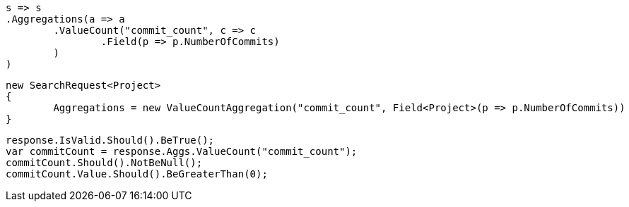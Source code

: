 [source, csharp]
----
s => s
.Aggregations(a => a
	.ValueCount("commit_count", c => c
		.Field(p => p.NumberOfCommits)
	)
)
----
[source, csharp]
----
new SearchRequest<Project>
{
	Aggregations = new ValueCountAggregation("commit_count", Field<Project>(p => p.NumberOfCommits))
}
----
[source, csharp]
----
response.IsValid.Should().BeTrue();
var commitCount = response.Aggs.ValueCount("commit_count");
commitCount.Should().NotBeNull();
commitCount.Value.Should().BeGreaterThan(0);
----
